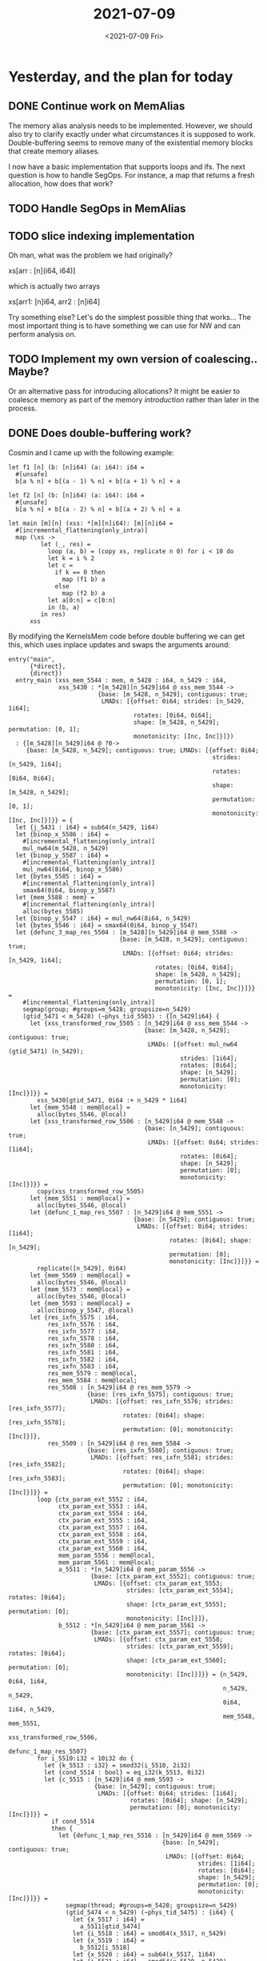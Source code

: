 #+TITLE: 2021-07-09
#+DATE: <2021-07-09 Fri>

* Yesterday, and the plan for today

** DONE Continue work on MemAlias

The memory alias analysis needs to be implemented. However, we should also try
to clarify exactly under what circumstances it is supposed to
work. Double-buffering seems to remove many of the existential memory blocks
that create memory aliases.

I now have a basic implementation that supports loops and ifs. The next question
is how to handle SegOps. For instance, a map that returns a fresh allocation,
how does that work?

** TODO Handle SegOps in MemAlias

** TODO slice indexing implementation

Oh man, what was the problem we had originally?

xs[arr : [n](i64, i64)]

which is actually two arrays

xs[arr1: [n]i64, arr2 : [n]i64]

Try something else? Let's do the simplest possible thing that works... The most
important thing is to have something we can use for NW and can perform analysis
on.



** TODO Implement my own version of coalescing.. Maybe?

Or an alternative pass for introducing allocations? It might be easier to
coalesce memory as part of the memory /introduction/ rather than later in the
process.

** DONE Does double-buffering work?

Cosmin and I came up with the following example:

#+begin_src futhark -n -r -l "-- ref:%s"
let f1 [n] (b: [n]i64) (a: i64): i64 =
  #[unsafe]
  b[a % n] + b[(a - 1) % n] + b[(a + 1) % n] + a

let f2 [n] (b: [n]i64) (a: i64): i64 =
  #[unsafe]
  b[a % n] + b[(a - 2) % n] + b[(a + 2) % n] + a

let main [m][n] (xss: *[m][n]i64): [m][n]i64 =
  #[incremental_flattening(only_intra)]
  map (\xs ->
         let (_, res) =
           loop (a, b) = (copy xs, replicate n 0) for i < 10 do
           let k = i % 2
           let c =
             if k == 0 then
               map (f1 b) a
             else
               map (f2 b) a
           let a[0:n] = c[0:n]
           in (b, a)
         in res)
      xss
#+end_src

By modifying the KernelsMem code before double buffering we can get this, which
uses inplace updates and swaps the arguments around:

#+begin_src futhark -n -r -l "-- ref:%s"
entry("main",
      {*direct},
      {direct})
  entry_main (xss_mem_5544 : mem, m_5428 : i64, n_5429 : i64,
              xss_5430 : *[m_5428][n_5429]i64 @ xss_mem_5544 ->
                         {base: [m_5428, n_5429]; contiguous: true;
                          LMADs: [{offset: 0i64; strides: [n_5429, 1i64];
                                   rotates: [0i64, 0i64];
                                   shape: [m_5428, n_5429]; permutation: [0, 1];
                                   monotonicity: [Inc, Inc]}]})
  : {[m_5428][n_5429]i64 @ ?0->
     {base: [m_5428, n_5429]; contiguous: true; LMADs: [{offset: 0i64;
                                                         strides: [n_5429, 1i64];
                                                         rotates: [0i64, 0i64];
                                                         shape: [m_5428, n_5429];
                                                         permutation: [0, 1];
                                                         monotonicity: [Inc, Inc]}]}} = {
  let {j_5431 : i64} = sub64(n_5429, 1i64)
  let {binop_x_5586 : i64} =
    #[incremental_flattening(only_intra)]
    mul_nw64(m_5428, n_5429)
  let {binop_y_5587 : i64} =
    #[incremental_flattening(only_intra)]
    mul_nw64(8i64, binop_x_5586)
  let {bytes_5585 : i64} =
    #[incremental_flattening(only_intra)]
    smax64(0i64, binop_y_5587)
  let {mem_5588 : mem} =
    #[incremental_flattening(only_intra)]
    alloc(bytes_5585)
  let {binop_y_5547 : i64} = mul_nw64(8i64, n_5429)
  let {bytes_5546 : i64} = smax64(0i64, binop_y_5547)
  let {defunc_3_map_res_5504 : [m_5428][n_5429]i64 @ mem_5588 ->
                               {base: [m_5428, n_5429]; contiguous: true;
                                LMADs: [{offset: 0i64; strides: [n_5429, 1i64];
                                         rotates: [0i64, 0i64];
                                         shape: [m_5428, n_5429];
                                         permutation: [0, 1];
                                         monotonicity: [Inc, Inc]}]}} =
    #[incremental_flattening(only_intra)]
    segmap(group; #groups=m_5428; groupsize=n_5429)
    (gtid_5471 < m_5428) (~phys_tid_5503) : {[n_5429]i64} {
      let {xss_transformed_row_5505 : [n_5429]i64 @ xss_mem_5544 ->
                                      {base: [m_5428, n_5429]; contiguous: true;
                                       LMADs: [{offset: mul_nw64 (gtid_5471) (n_5429);
                                                strides: [1i64];
                                                rotates: [0i64];
                                                shape: [n_5429];
                                                permutation: [0];
                                                monotonicity: [Inc]}]}} =
        xss_5430[gtid_5471, 0i64 :+ n_5429 * 1i64]
      let {mem_5548 : mem@local} =
        alloc(bytes_5546, @local)
      let {xss_transformed_row_5506 : [n_5429]i64 @ mem_5548 ->
                                      {base: [n_5429]; contiguous: true;
                                       LMADs: [{offset: 0i64; strides: [1i64];
                                                rotates: [0i64];
                                                shape: [n_5429];
                                                permutation: [0];
                                                monotonicity: [Inc]}]}} =
        copy(xss_transformed_row_5505)
      let {mem_5551 : mem@local} =
        alloc(bytes_5546, @local)
      let {defunc_1_map_res_5507 : [n_5429]i64 @ mem_5551 ->
                                   {base: [n_5429]; contiguous: true;
                                    LMADs: [{offset: 0i64; strides: [1i64];
                                             rotates: [0i64]; shape: [n_5429];
                                             permutation: [0];
                                             monotonicity: [Inc]}]}} =
        replicate([n_5429], 0i64)
      let {mem_5569 : mem@local} =
        alloc(bytes_5546, @local)
      let {mem_5573 : mem@local} =
        alloc(bytes_5546, @local)
      let {mem_5593 : mem@local} =
        alloc(binop_y_5547, @local)
      let {res_ixfn_5575 : i64,
           res_ixfn_5576 : i64,
           res_ixfn_5577 : i64,
           res_ixfn_5578 : i64,
           res_ixfn_5580 : i64,
           res_ixfn_5581 : i64,
           res_ixfn_5582 : i64,
           res_ixfn_5583 : i64,
           res_mem_5579 : mem@local,
           res_mem_5584 : mem@local;
           res_5508 : [n_5429]i64 @ res_mem_5579 ->
                      {base: [res_ixfn_5575]; contiguous: true;
                       LMADs: [{offset: res_ixfn_5576; strides: [res_ixfn_5577];
                                rotates: [0i64]; shape: [res_ixfn_5578];
                                permutation: [0]; monotonicity: [Inc]}]},
           res_5509 : [n_5429]i64 @ res_mem_5584 ->
                      {base: [res_ixfn_5580]; contiguous: true;
                       LMADs: [{offset: res_ixfn_5581; strides: [res_ixfn_5582];
                                rotates: [0i64]; shape: [res_ixfn_5583];
                                permutation: [0]; monotonicity: [Inc]}]}} =
        loop {ctx_param_ext_5552 : i64,
              ctx_param_ext_5553 : i64,
              ctx_param_ext_5554 : i64,
              ctx_param_ext_5555 : i64,
              ctx_param_ext_5557 : i64,
              ctx_param_ext_5558 : i64,
              ctx_param_ext_5559 : i64,
              ctx_param_ext_5560 : i64,
              mem_param_5556 : mem@local,
              mem_param_5561 : mem@local;
              a_5511 : *[n_5429]i64 @ mem_param_5556 ->
                       {base: [ctx_param_ext_5552]; contiguous: true;
                        LMADs: [{offset: ctx_param_ext_5553;
                                 strides: [ctx_param_ext_5554]; rotates: [0i64];
                                 shape: [ctx_param_ext_5555]; permutation: [0];
                                 monotonicity: [Inc]}]},
              b_5512 : *[n_5429]i64 @ mem_param_5561 ->
                       {base: [ctx_param_ext_5557]; contiguous: true;
                        LMADs: [{offset: ctx_param_ext_5558;
                                 strides: [ctx_param_ext_5559]; rotates: [0i64];
                                 shape: [ctx_param_ext_5560]; permutation: [0];
                                 monotonicity: [Inc]}]}} = {n_5429, 0i64, 1i64,
                                                            n_5429, n_5429,
                                                            0i64, 1i64, n_5429,
                                                            mem_5548, mem_5551,
                                                            xss_transformed_row_5506,
                                                            defunc_1_map_res_5507}
        for i_5510:i32 < 10i32 do {
          let {k_5513 : i32} = smod32(i_5510, 2i32)
          let {cond_5514 : bool} = eq_i32(k_5513, 0i32)
          let {c_5515 : [n_5429]i64 @ mem_5593 ->
                        {base: [n_5429]; contiguous: true;
                         LMADs: [{offset: 0i64; strides: [1i64];
                                  rotates: [0i64]; shape: [n_5429];
                                  permutation: [0]; monotonicity: [Inc]}]}} =
            if cond_5514
            then {
              let {defunc_1_map_res_5516 : [n_5429]i64 @ mem_5569 ->
                                           {base: [n_5429]; contiguous: true;
                                            LMADs: [{offset: 0i64;
                                                     strides: [1i64];
                                                     rotates: [0i64];
                                                     shape: [n_5429];
                                                     permutation: [0];
                                                     monotonicity: [Inc]}]}} =
                segmap(thread; #groups=m_5428; groupsize=n_5429)
                (gtid_5474 < n_5429) (~phys_tid_5475) : {i64} {
                  let {x_5517 : i64} =
                    a_5511[gtid_5474]
                  let {i_5518 : i64} = smod64(x_5517, n_5429)
                  let {x_5519 : i64} =
                    b_5512[i_5518]
                  let {x_5520 : i64} = sub64(x_5517, 1i64)
                  let {i_5521 : i64} = smod64(x_5520, n_5429)
                  let {y_5522 : i64} =
                    b_5512[i_5521]
                  let {x_5523 : i64} = add64(x_5519, y_5522)
                  let {x_5524 : i64} = add64(1i64, x_5517)
                  let {i_5525 : i64} = smod64(x_5524, n_5429)
                  let {y_5526 : i64} =
                    b_5512[i_5525]
                  let {x_5527 : i64} = add64(x_5523, y_5526)
                  let {defunc_0_f_res_5528 : i64} = add64(x_5517, x_5527)
                  return {returns defunc_0_f_res_5528}
                }
              let {defunc_1_map_res_nonext_copy_5594 : [n_5429]i64 @ mem_5593 ->
                                                       {base: [n_5429];
                                                        contiguous: true;
                                                        LMADs: [{offset: 0i64;
                                                                 strides: [1i64];
                                                                 rotates: [0i64];
                                                                 shape: [n_5429];
                                                                 permutation: [0];
                                                                 monotonicity: [Inc]}]}} =
                copy(defunc_1_map_res_5516)
              in {defunc_1_map_res_nonext_copy_5594}
            } else {
              let {defunc_1_map_res_5529 : [n_5429]i64 @ mem_5573 ->
                                           {base: [n_5429]; contiguous: true;
                                            LMADs: [{offset: 0i64;
                                                     strides: [1i64];
                                                     rotates: [0i64];
                                                     shape: [n_5429];
                                                     permutation: [0];
                                                     monotonicity: [Inc]}]}} =
                segmap(thread; #groups=m_5428; groupsize=n_5429)
                (gtid_5488 < n_5429) (~phys_tid_5489) : {i64} {
                  let {x_5530 : i64} =
                    a_5511[gtid_5488]
                  let {i_5531 : i64} = smod64(x_5530, n_5429)
                  let {x_5532 : i64} =
                    b_5512[i_5531]
                  let {x_5533 : i64} = sub64(x_5530, 2i64)
                  let {i_5534 : i64} = smod64(x_5533, n_5429)
                  let {y_5535 : i64} =
                    b_5512[i_5534]
                  let {x_5536 : i64} = add64(x_5532, y_5535)
                  let {x_5537 : i64} = add64(2i64, x_5530)
                  let {i_5538 : i64} = smod64(x_5537, n_5429)
                  let {y_5539 : i64} =
                    b_5512[i_5538]
                  let {x_5540 : i64} = add64(x_5536, y_5539)
                  let {defunc_0_f_res_5541 : i64} = add64(x_5530, x_5540)
                  return {returns defunc_0_f_res_5541}
                }
              let {defunc_1_map_res_nonext_copy_5595 : [n_5429]i64 @ mem_5593 ->
                                                       {base: [n_5429];
                                                        contiguous: true;
                                                        LMADs: [{offset: 0i64;
                                                                 strides: [1i64];
                                                                 rotates: [0i64];
                                                                 shape: [n_5429];
                                                                 permutation: [0];
                                                                 monotonicity: [Inc]}]}} =
                copy(defunc_1_map_res_5529)
              in {defunc_1_map_res_nonext_copy_5595}
            } : {[n_5429]i64 @ (mem_5593 ->
                                {base: [n_5429]; contiguous: true;
                                 LMADs: [{offset: 0i64; strides: [1i64];
                                          rotates: [0i64]; shape: [n_5429];
                                          permutation: [0];
                                          monotonicity: [Inc]}]})}
          let {a_5543 : [n_5429]i64 @ mem_param_5556 ->
                        {base: [ctx_param_ext_5552]; contiguous: true;
                         LMADs: [{offset: ctx_param_ext_5553;
                                  strides: [ctx_param_ext_5554];
                                  rotates: [0i64]; shape: [ctx_param_ext_5555];
                                  permutation: [0]; monotonicity: [Inc]}]}} =
            a_5511 with [0i64 :+ n_5429 * 1i64] = c_5515
          in {ctx_param_ext_5557, ctx_param_ext_5558, ctx_param_ext_5559,
              ctx_param_ext_5560, ctx_param_ext_5552, ctx_param_ext_5553,
              ctx_param_ext_5554, ctx_param_ext_5555, mem_param_5561,
              mem_param_5556, b_5512, a_5543}
        }
      return {returns res_5509}
    }
  in {mem_5588, defunc_3_map_res_5504}
}
#+end_src

The question now is, how does our double-buffering pass handle this?

The answer is that it doesn't. No double-buffering is introduced here. Is that
an error? Unclear.

Cosmin asked if there are then any allocations within the if's, and the answer
is no. They've already been hoisted.

** TODO Investigate git.ku.dk

*** Is it officially sanctioned by KU/KU-IT?

*** Can you have private repositories?

*** Can you have groups/organizations

*** Can we put personally identifiable information (PII) on there?
